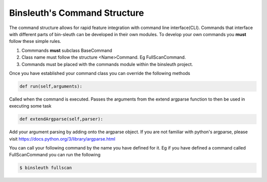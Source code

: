===============================
Binsleuth's Command Structure
===============================
The command structure allows for rapid feature integration with command line interface(CLI). Commands that interface with different parts of bin-sleuth can be developed in their own modules. To develop your own commands you **must** follow these simple rules.

1. Commmands **must** subclass BaseCommand
2. Class name must follow the structure <Name>Command. Eg FullScanCommand.
3. Commands must be placed with the commands module within the binsleuth project.

Once you have established your command class you can override the following methods

.. code-block:: python

      def run(self,arguments):


Called when the command is executed. Passes the arguments from the extend argparse function
to then be used in executing some task

.. code-block:: python

      def extendArgparse(self,parser):


Add your argument parsing by adding onto the argparse object. If you are not familiar with python's argparse, please visit
https://docs.python.org/3/library/argparse.html

You can call your following command by the name you have defined for it. Eg if you have defined a command called FullScanCommand
you can run the following


.. code-block:: bash

      $ binsleuth fullscan
